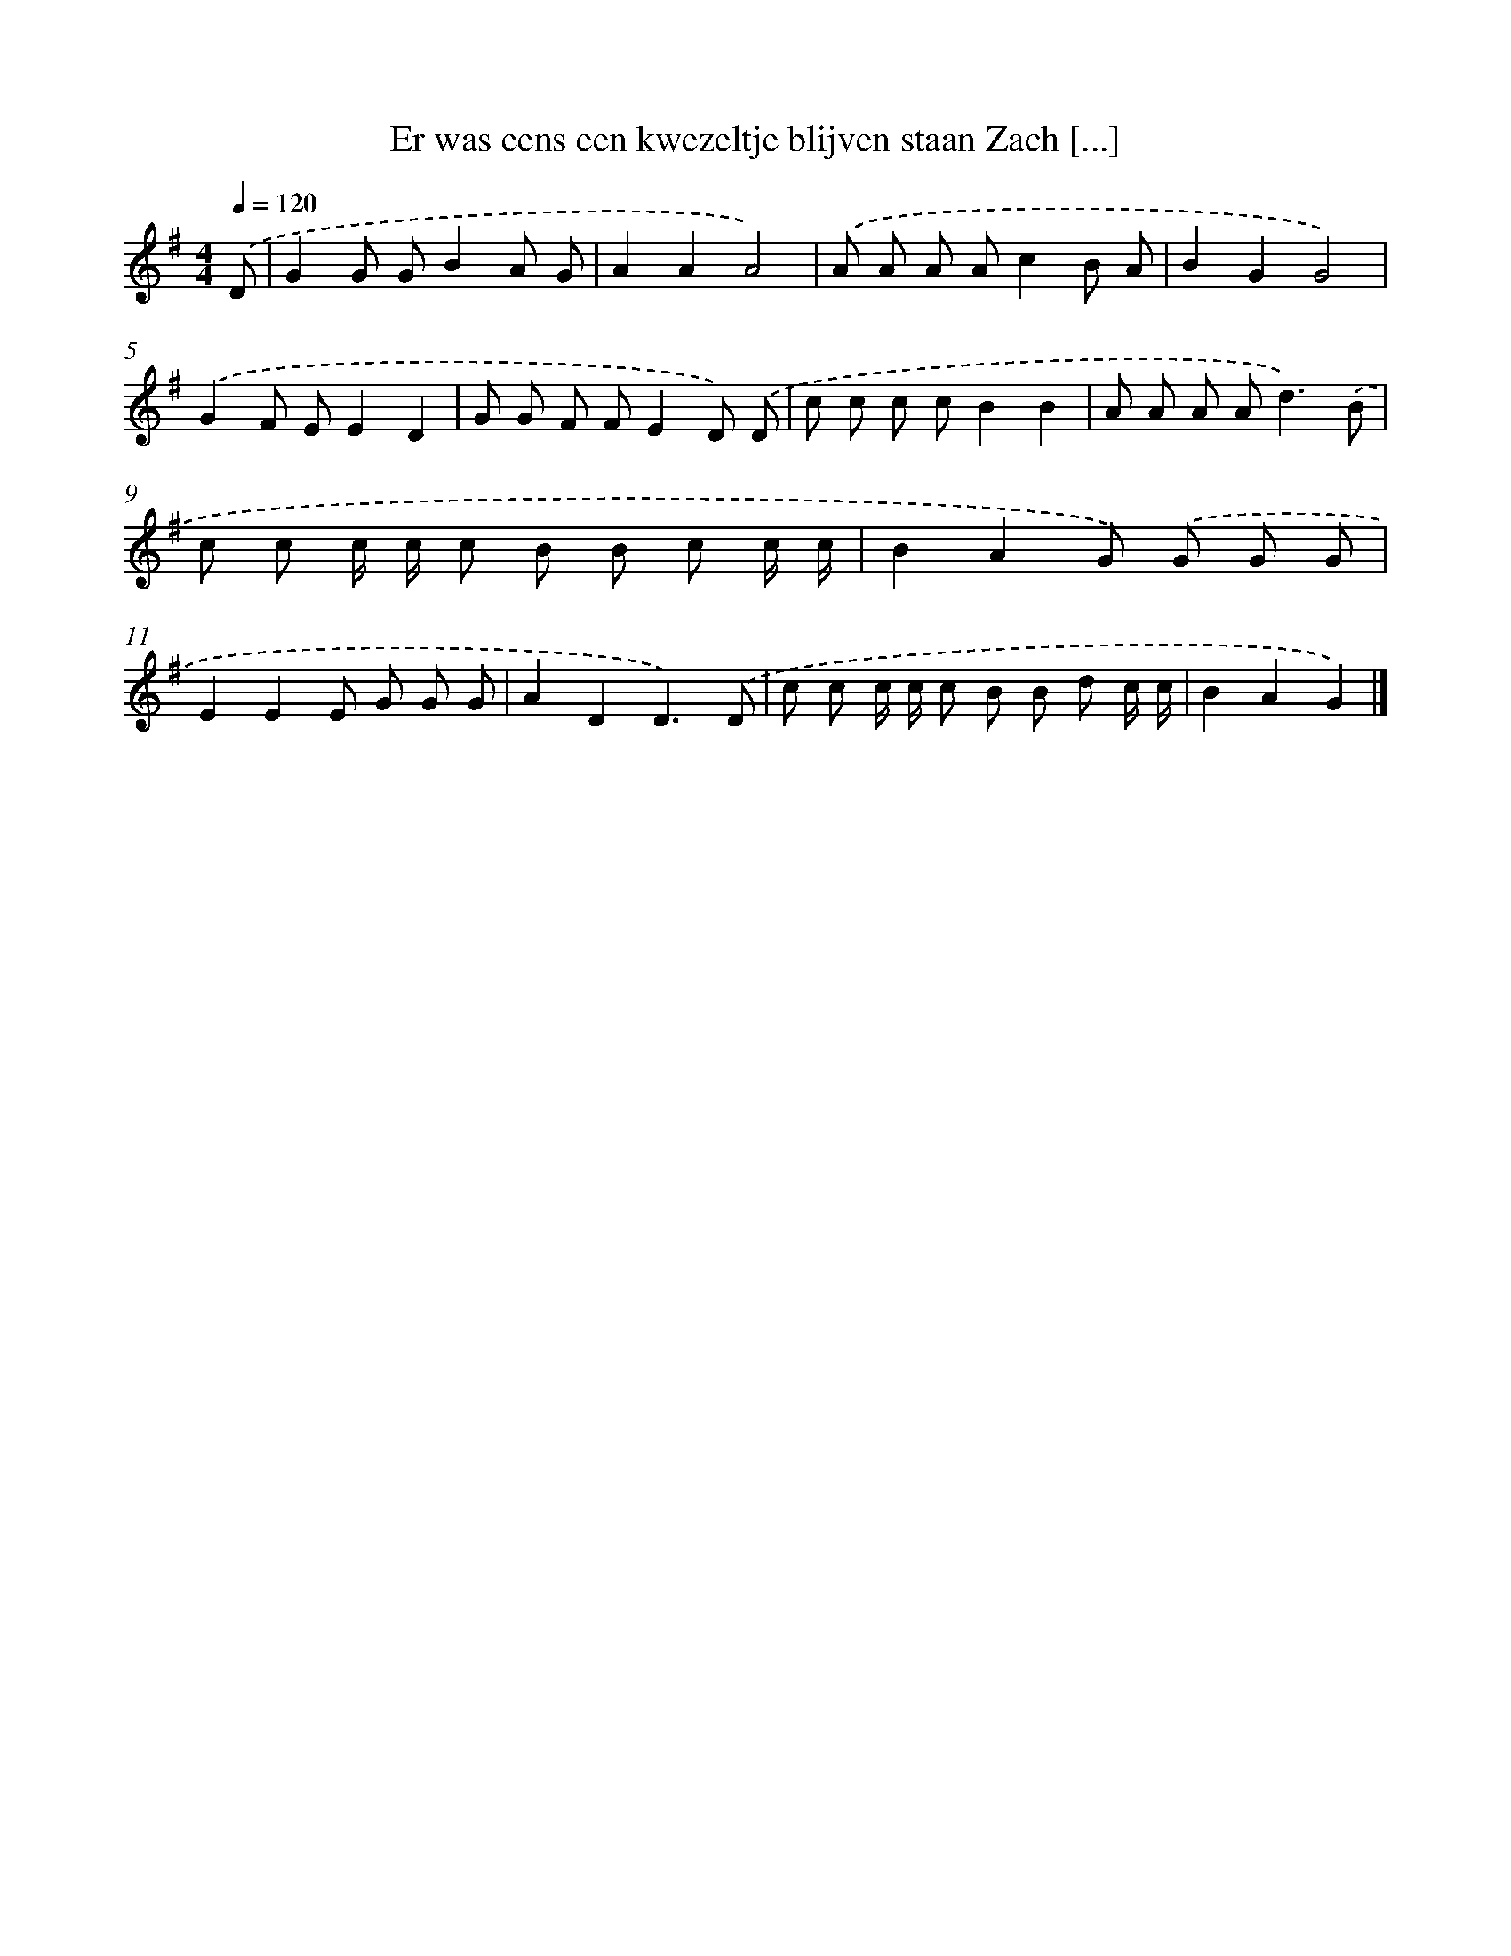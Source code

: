X: 1984
T: Er was eens een kwezeltje blijven staan Zach [...]
%%abc-version 2.0
%%abcx-abcm2ps-target-version 5.9.1 (29 Sep 2008)
%%abc-creator hum2abc beta
%%abcx-conversion-date 2018/11/01 14:35:47
%%humdrum-veritas 207143095
%%humdrum-veritas-data 2488437718
%%continueall 1
%%barnumbers 0
L: 1/8
M: 4/4
Q: 1/4=120
K: G clef=treble
.('D [I:setbarnb 1]|
G2G GB2A G |
A2A2A4) |
.('A A A Ac2B A |
B2G2G4) |
.('G2F EE2D2 |
G G F FE2D) .('D |
c c c cB2B2 |
A A A A2<d2).('B |
c c c/ c/ c B B c c/ c/ |
B2A2G) .('G G G |
E2E2E G G G |
A2D2D3).('D |
c c c/ c/ c B B d c/ c/ |
B2A2G2) |]
